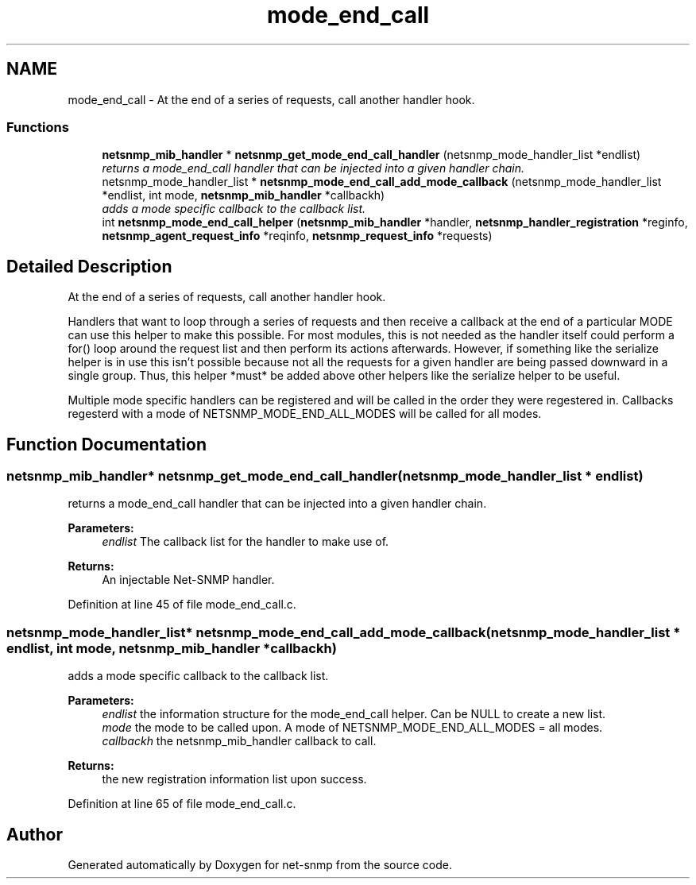 .TH "mode_end_call" 3 "4 Feb 2009" "Version 5.3.2" "net-snmp" \" -*- nroff -*-
.ad l
.nh
.SH NAME
mode_end_call \- At the end of a series of requests, call another handler hook.  

.PP
.SS "Functions"

.in +1c
.ti -1c
.RI "\fBnetsnmp_mib_handler\fP * \fBnetsnmp_get_mode_end_call_handler\fP (netsnmp_mode_handler_list *endlist)"
.br
.RI "\fIreturns a mode_end_call handler that can be injected into a given handler chain. \fP"
.ti -1c
.RI "netsnmp_mode_handler_list * \fBnetsnmp_mode_end_call_add_mode_callback\fP (netsnmp_mode_handler_list *endlist, int mode, \fBnetsnmp_mib_handler\fP *callbackh)"
.br
.RI "\fIadds a mode specific callback to the callback list. \fP"
.ti -1c
.RI "int \fBnetsnmp_mode_end_call_helper\fP (\fBnetsnmp_mib_handler\fP *handler, \fBnetsnmp_handler_registration\fP *reginfo, \fBnetsnmp_agent_request_info\fP *reqinfo, \fBnetsnmp_request_info\fP *requests)"
.br
.in -1c
.SH "Detailed Description"
.PP 
At the end of a series of requests, call another handler hook. 

Handlers that want to loop through a series of requests and then receive a callback at the end of a particular MODE can use this helper to make this possible. For most modules, this is not needed as the handler itself could perform a for() loop around the request list and then perform its actions afterwards. However, if something like the serialize helper is in use this isn't possible because not all the requests for a given handler are being passed downward in a single group. Thus, this helper *must* be added above other helpers like the serialize helper to be useful.
.PP
Multiple mode specific handlers can be registered and will be called in the order they were regestered in. Callbacks regesterd with a mode of NETSNMP_MODE_END_ALL_MODES will be called for all modes. 
.SH "Function Documentation"
.PP 
.SS "\fBnetsnmp_mib_handler\fP* netsnmp_get_mode_end_call_handler (netsnmp_mode_handler_list * endlist)"
.PP
returns a mode_end_call handler that can be injected into a given handler chain. 
.PP
\fBParameters:\fP
.RS 4
\fIendlist\fP The callback list for the handler to make use of. 
.RE
.PP
\fBReturns:\fP
.RS 4
An injectable Net-SNMP handler. 
.RE
.PP

.PP
Definition at line 45 of file mode_end_call.c.
.SS "netsnmp_mode_handler_list* netsnmp_mode_end_call_add_mode_callback (netsnmp_mode_handler_list * endlist, int mode, \fBnetsnmp_mib_handler\fP * callbackh)"
.PP
adds a mode specific callback to the callback list. 
.PP
\fBParameters:\fP
.RS 4
\fIendlist\fP the information structure for the mode_end_call helper. Can be NULL to create a new list. 
.br
\fImode\fP the mode to be called upon. A mode of NETSNMP_MODE_END_ALL_MODES = all modes. 
.br
\fIcallbackh\fP the netsnmp_mib_handler callback to call. 
.RE
.PP
\fBReturns:\fP
.RS 4
the new registration information list upon success. 
.RE
.PP

.PP
Definition at line 65 of file mode_end_call.c.
.SH "Author"
.PP 
Generated automatically by Doxygen for net-snmp from the source code.
